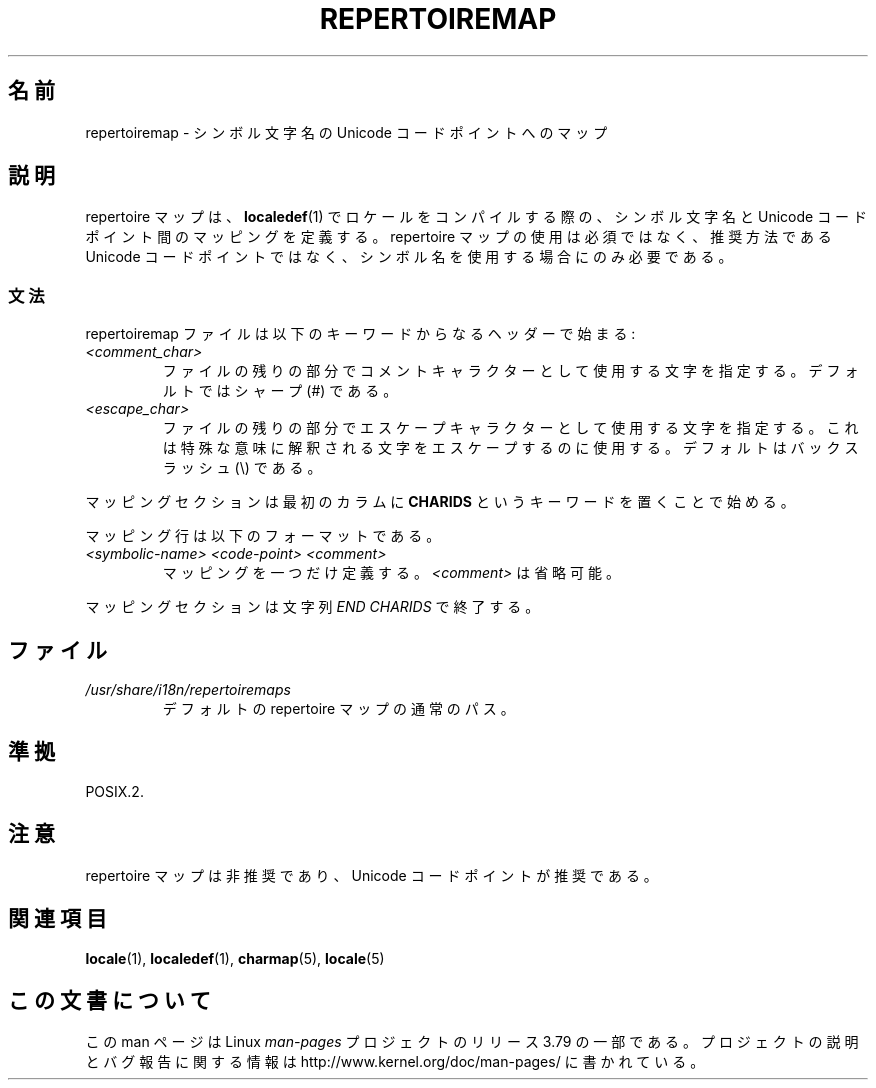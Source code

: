 .\"
.\" %%%LICENSE_START(GPLv2+_DOC_FULL)
.\" This is free documentation; you can redistribute it and/or
.\" modify it under the terms of the GNU General Public License as
.\" published by the Free Software Foundation; either version 2 of
.\" the License, or (at your option) any later version.
.\"
.\" The GNU General Public License's references to "object code"
.\" and "executables" are to be interpreted as the output of any
.\" document formatting or typesetting system, including
.\" intermediate and printed output.
.\"
.\" This manual is distributed in the hope that it will be useful,
.\" but WITHOUT ANY WARRANTY; without even the implied warranty of
.\" MERCHANTABILITY or FITNESS FOR A PARTICULAR PURPOSE.  See the
.\" GNU General Public License for more details.
.\"
.\" You should have received a copy of the GNU General Public
.\" License along with this manual; if not, see
.\" <http://www.gnu.org/licenses/>.
.\" %%%LICENSE_END
.\"
.\"*******************************************************************
.\"
.\" This file was generated with po4a. Translate the source file.
.\"
.\"*******************************************************************
.TH REPERTOIREMAP 5 2014\-06\-02 GNU "Linux User Manual"
.SH 名前
repertoiremap \- シンボル文字名の Unicode コードポイントへのマップ
.SH 説明
repertoire マップは、 \fBlocaledef\fP(1) でロケールをコンパイルする際の、 シンボル文字名と Unicode
コードポイント間のマッピングを定義する。 repertoire マップの使用は必須ではなく、 推奨方法である Unicode コードポイントではなく、
シンボル名を使用する場合にのみ必要である。
.SS 文法
repertoiremap ファイルは以下のキーワードからなるヘッダーで始まる:
.TP 
\fI<comment_char>\fP
ファイルの残りの部分でコメントキャラクターとして使用する文字 を指定する。デフォルトではシャープ (#) である。
.TP 
\fI<escape_char>\fP
ファイルの残りの部分でエスケープキャラクターとして使用する文字を 指定する。これは特殊な意味に解釈される文字をエスケープするのに使用する。
デフォルトはバックスラッシュ (\e) である。
.PP
マッピングセクションは最初のカラムに \fBCHARIDS\fP というキーワードを置くことで始める。

マッピング行は以下のフォーマットである。
.TP 
\fI<symbolic\-name> <code\-point> <comment>\fP
マッピングを一つだけ定義する。 \fI<comment>\fP は省略可能。
.PP
マッピングセクションは文字列 \fIEND CHARIDS\fP で終了する。
.SH ファイル
.TP 
\fI/usr/share/i18n/repertoiremaps\fP
デフォルトの repertoire マップの通常のパス。
.SH 準拠
POSIX.2.
.SH 注意
repertoire マップは非推奨であり、 Unicode コードポイントが推奨である。
.SH 関連項目
\fBlocale\fP(1), \fBlocaledef\fP(1), \fBcharmap\fP(5), \fBlocale\fP(5)
.SH この文書について
この man ページは Linux \fIman\-pages\fP プロジェクトのリリース 3.79 の一部
である。プロジェクトの説明とバグ報告に関する情報は
http://www.kernel.org/doc/man\-pages/ に書かれている。
